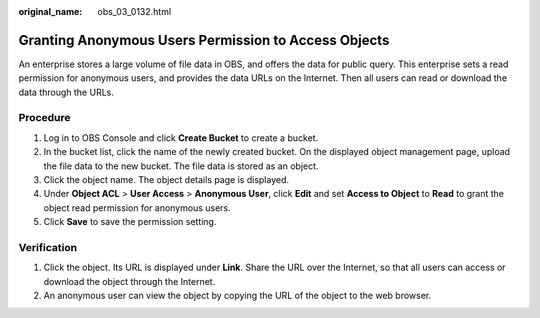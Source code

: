 :original_name: obs_03_0132.html

.. _obs_03_0132:

Granting Anonymous Users Permission to Access Objects
=====================================================

An enterprise stores a large volume of file data in OBS, and offers the data for public query. This enterprise sets a read permission for anonymous users, and provides the data URLs on the Internet. Then all users can read or download the data through the URLs.

Procedure
---------

#. Log in to OBS Console and click **Create Bucket** to create a bucket.
#. In the bucket list, click the name of the newly created bucket. On the displayed object management page, upload the file data to the new bucket. The file data is stored as an object.
#. Click the object name. The object details page is displayed.
#. Under **Object ACL** > **User Access** > **Anonymous User**, click **Edit** and set **Access to Object** to **Read** to grant the object read permission for anonymous users.
#. Click **Save** to save the permission setting.

Verification
------------

#. Click the object. Its URL is displayed under **Link**. Share the URL over the Internet, so that all users can access or download the object through the Internet.
#. An anonymous user can view the object by copying the URL of the object to the web browser.
